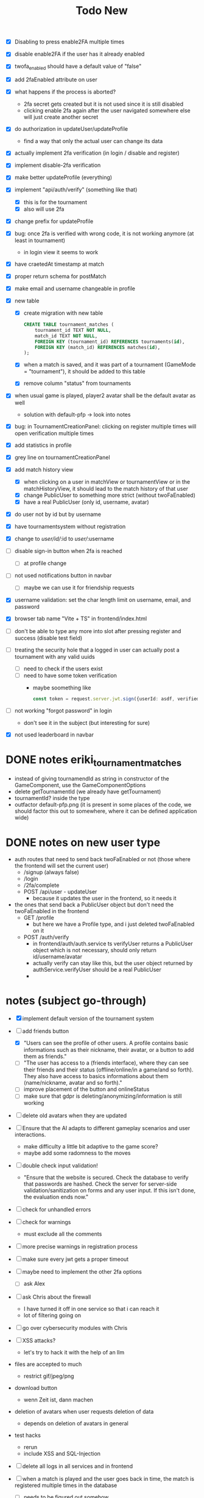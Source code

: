 #+title: Todo New

- [X] Disabling to press enable2FA multiple times
- [X] disable enable2FA if the user has it already enabled
- [X] twofa_enabled should have a default value of "false"
- [X] add 2faEnabled attribute on user
- [X] what happens if the process is aborted?
  - 2fa secret gets created but it is not used since it is still disabled
  - clicking enable 2fa again after the user navigated somewhere else will just create another secret
- [X] do authorization in updateUser/updateProfile
  - find a way that only the actual user can change its data
- [X] actually implement 2fa verification (in login / disable and register)
- [X] implement disable-2fa verification
- [X] make better updateProfile (everything)

- [X] implement "api/auth/verify" (something like that)
  - [X] this is for the tournament
  - [X] also will use 2fa

- [X] change prefix for updateProfile
- [X] bug: once 2fa is verified with wrong code, it is not working anymore (at least in tournament)
  - in login view it seems to work
- [X] have craetedAt timestamp at match
- [X] proper return schema for postMatch
- [X] make email and username changeable in profile

- [X] new table
  - [X] create migration with new table
    #+begin_src sqlite
  CREATE TABLE tournament_matches (
      tournament_id TEXT NOT NULL,
      match_id TEXT NOT NULL,
      FOREIGN KEY (tournament_id) REFERENCES tournaments(id),
      FOREIGN KEY (match_id) REFERENCES matches(id),
  );
    #+end_src
  - [X] when a match is saved, and it was part of a tournament (GameMode = "tournament"), it should be added to this table
  - [X] remove column "status" from tournaments
- [X] when usual game is played, player2 avatar shall be the default avatar as well
  - solution with default-pfp -> look into notes

- [X] bug: in TournamentCreationPanel: clicking on register multiple times will open verification multiple times
- [X] add statistics in profile
- [X] grey line on tournamentCreationPanel

- [X] add match history view
  - [X] when clicking on a user in matchView or tournamentView or in the matchHistoryView, it should lead to the match history of that user
  - [X] change PublicUser to something more strict (without twoFaEnabled)
  - [X] have a real PublicUser (only id, username, avatar)
- [X] do user not by id but by username
- [X] have tournamentsystem without registration
- [X] change to /user/id//:id to /user//:username

- [ ] disable sign-in button when 2fa is reached
  - [ ] at profile change

- [ ] not used notifications button in navbar
  - [ ] maybe we can use it for friendship requests
- [X] username validation: set the char length limit on username, email, and password
- [X] browser tab name "Vite + TS" in frontend/index.html
- [ ] don't be able to type any more into slot after pressing register and success (disable test field)

- [ ] treating the security hole that a logged in user can actually post a tournament with any valid uuids
  - [ ] need to check if the users exist
  - [ ] need to have some token verification
    - maybe soomething like
      #+begin_src typescript
        const token = request.server.jwt.sign({userId: asdf, verified: true}, { expiresIn: "5min" });
      #+end_src
- [ ] not working "forgot password" in login
  - don't see it in the subject (but interesting for sure)
- [X] not used leaderboard in navbar

* DONE notes eriki_tournament_matches
- instead of giving tournamendId as string in constructor of the GameComponent, use the GameComponentOptions
- delete getTournamentId (we already have getTournament)
- tournamentId? inside the type
- outfactor default-pfp.png (it is present in some places of the code, we should factor this out to somewhere, where it can be defined application wide)

* DONE notes on new user type
- auth routes that need to send back twoFaEnabled or not (those where the frontend will set the current user)
  - /signup (always false)
  - /login
  - /2fa/complete
  - POST /api/user - updateUser
    - because it updates the user in the frontend, so it needs it

- the ones that send back a PublicUser object but don't need the twoFaEnabled in the frontend
  - GET /profile
    - but here we have a Profile type, and i just deleted twoFaEnabled on it
  - POST /auth/verify
    - in frontend/auth/auth.service ts verifyUser returns a PublicUser object which is not necessary, should only return id/username/avatar
    - actually verify can stay like this, but the user object returned by authService.verifyUser should be a real PublicUser
    -

* notes (subject go-through)
- [X] implement default version of the tournament system
- [-] add friends button
  - [X] "Users can see the profile of other users. A profile contains basic informations such as their nickname, their avatar, or a button to add them as friends."
  - [ ] "The user has access to a (friends interface), where they can see their friends and their status (offline/online/in a game/and so forth). They also have access to basics informations about them (name/nickname, avatar and so forth)."
  - [ ] improve placement of the button and onlineStatus
  - [ ] make sure that gdpr is deleting/anonymizing/information is still working


- [ ] delete old avatars when they are updated
- [ ] Ensure that the AI adapts to different gameplay scenarios and user interactions.
  - make difficulty a little bit adaptive to the game score?
  - maybe add some radomness to the moves
- [ ] double check input validation!
  - "Ensure that the website is secured. Check the database to verify that passwords are hashed. Check the server for server-side validation/sanitization on forms and any user input. If this isn't done, the evaluation ends now."
- [ ] check for unhandled errors
- [ ] check for warnings
  - must exclude all the comments
- [ ] more precise warnings in registration process
- [ ] make sure every jwt gets a proper timeout

- [ ] maybe need to implement the other 2fa options
  - [ ] ask Alex

- [ ] ask Chris about the firewall
  - I have turned it off in one service so that i can reach it
  - lot of filtering going on

- [ ] go over cybersecurity modules with Chris

- [ ] XSS attacks?
  - let's try to hack it with the help of an llm

- files are accepted to much
  - restrict gif/jpeg/png

- download button
  - wenn Zeit ist, dann machen

- deletion of avatars when user requests deletion of data
  - depends on deletion of avatars in general

- test hacks
  - rerun
  - include XSS and SQL-Injection

- [ ] delete all logs in all services and in frontend

- [ ] when a match is played and the user goes back in time, the match is registered multiple times in the database
  - [ ] needs to be figured out somehow
- [ ] gpdr.controllers are still missing schemas and body and response types

